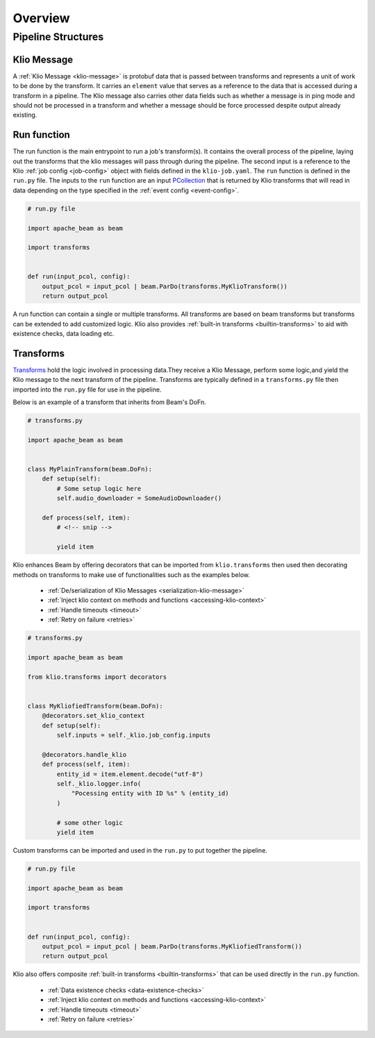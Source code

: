 Overview
========

Pipeline Structures
-------------------

.. _pipeline-overview-klio-message:

Klio Message
^^^^^^^^^^^^

A :ref:`Klio Message <klio-message>` is protobuf data that is passed between transforms
and represents a unit of work to be done by the transform. It carries an ``element`` value
that serves as a reference to the data that is accessed during a transform in a pipeline.
The Klio message also carries other data fields such as whether a message is in ping mode
and should not be processed in a transform and whether a message should be force processed
despite output already existing.


.. _pipeline-overview-run-function:

Run function
^^^^^^^^^^^^

The run function is the main entrypoint to run a job's transform(s). It contains the overall process of the pipeline,
laying out the transforms that the klio messages will pass through during the pipeline.
The second input is a reference to the Klio :ref:`job config <job-config>` object
with fields defined in the ``klio-job.yaml``. The ``run`` function is defined in the ``run.py`` file.
The inputs to the ``run`` function are an input `PCollection`_ that is returned by Klio transforms
that will read in data depending on the type specified in the :ref:`event config <event-config>`.


.. code-block:: python

    # run.py file

    import apache_beam as beam

    import transforms


    def run(input_pcol, config):
        output_pcol = input_pcol | beam.ParDo(transforms.MyKlioTransform())
        return output_pcol


A run function can contain a single or multiple transforms.
All transforms are based on beam transforms but transforms can be extended to add customized logic.
Klio also provides :ref:`built-in transforms <builtin-transforms>` to aid with existence checks, data loading etc.


.. _pipeline-overview-transforms:

Transforms
^^^^^^^^^^

`Transforms`_ hold the logic involved in processing data.They receive a Klio Message,
perform some logic,and yield the Klio message to the next transform of the pipeline.
Transforms are typically defined in a ``transforms.py`` file then imported into the ``run.py`` file for use in the pipeline.

Below is an example of a transform that inherits from Beam's DoFn.


.. code-block:: python

    # transforms.py

    import apache_beam as beam


    class MyPlainTransform(beam.DoFn):
        def setup(self):
            # Some setup logic here
            self.audio_downloader = SomeAudioDownloader()

        def process(self, item):
            # <!-- snip -->

            yield item

Klio enhances Beam by offering decorators that can be imported from ``klio.transforms``
then used then decorating methods on transforms to make use of functionalities such as the examples below.

 * :ref:`De/serialization of Klio Messages <serialization-klio-message>`
 * :ref:`Inject klio context on methods and functions <accessing-klio-context>`
 * :ref:`Handle timeouts <timeout>`
 * :ref:`Retry on failure <retries>`



.. code-block:: python

    # transforms.py

    import apache_beam as beam

    from klio.transforms import decorators


    class MyKliofiedTransform(beam.DoFn):
        @decorators.set_klio_context
        def setup(self):
            self.inputs = self._klio.job_config.inputs

        @decorators.handle_klio
        def process(self, item):
            entity_id = item.element.decode("utf-8")
            self._klio.logger.info(
                "Pocessing entity with ID %s" % (entity_id)
            )

            # some other logic
            yield item


Custom transforms can be imported and used in the ``run.py`` to put together the pipeline.

.. code-block:: python

    # run.py file

    import apache_beam as beam

    import transforms


    def run(input_pcol, config):
        output_pcol = input_pcol | beam.ParDo(transforms.MyKliofiedTransform())
        return output_pcol


Klio also offers composite :ref:`built-in transforms <builtin-transforms>` that can be used directly in the ``run.py`` function.

 * :ref:`Data existence checks <data-existence-checks>`
 * :ref:`Inject klio context on methods and functions <accessing-klio-context>`
 * :ref:`Handle timeouts <timeout>`
 * :ref:`Retry on failure <retries>`



.. _Google Dataflow: https://cloud.google.com/dataflow
.. _Beam Pipeline: https://beam.apache.org/documentation/programming-guide/#creating-a-pipeline
.. _PCollection: https://beam.apache.org/releases/javadoc/2.1.0/org/apache/beam/sdk/values/PCollection.html
.. _Transforms: https://beam.apache.org/documentation/programming-guide/#applying-transforms
